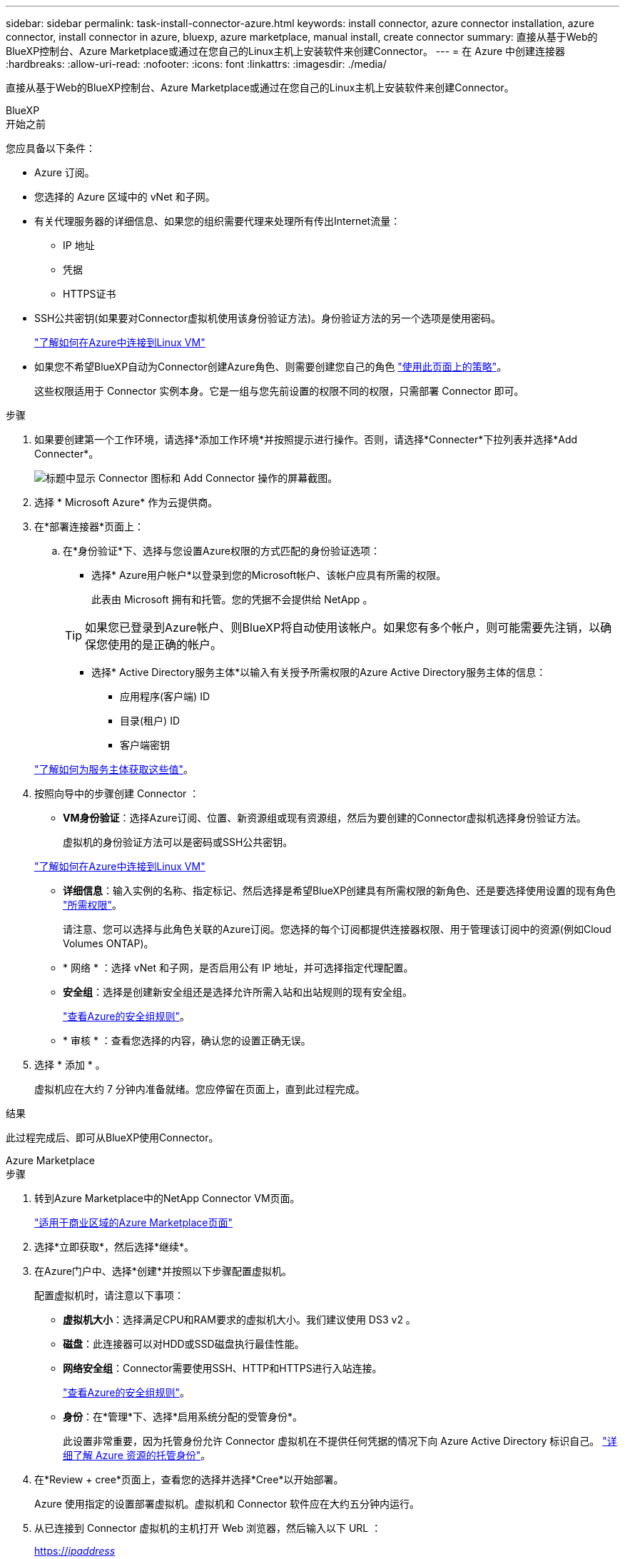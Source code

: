 ---
sidebar: sidebar 
permalink: task-install-connector-azure.html 
keywords: install connector, azure connector installation, azure connector, install connector in azure, bluexp, azure marketplace, manual install, create connector 
summary: 直接从基于Web的BlueXP控制台、Azure Marketplace或通过在您自己的Linux主机上安装软件来创建Connector。 
---
= 在 Azure 中创建连接器
:hardbreaks:
:allow-uri-read: 
:nofooter: 
:icons: font
:linkattrs: 
:imagesdir: ./media/


[role="lead"]
直接从基于Web的BlueXP控制台、Azure Marketplace或通过在您自己的Linux主机上安装软件来创建Connector。

[role="tabbed-block"]
====
.BlueXP
--
.开始之前
您应具备以下条件：

* Azure 订阅。
* 您选择的 Azure 区域中的 vNet 和子网。
* 有关代理服务器的详细信息、如果您的组织需要代理来处理所有传出Internet流量：
+
** IP 地址
** 凭据
** HTTPS证书


* SSH公共密钥(如果要对Connector虚拟机使用该身份验证方法)。身份验证方法的另一个选项是使用密码。
+
https://learn.microsoft.com/en-us/azure/virtual-machines/linux-vm-connect?tabs=Linux["了解如何在Azure中连接到Linux VM"^]

* 如果您不希望BlueXP自动为Connector创建Azure角色、则需要创建您自己的角色 link:reference-permissions-azure.html["使用此页面上的策略"]。
+
这些权限适用于 Connector 实例本身。它是一组与您先前设置的权限不同的权限，只需部署 Connector 即可。



.步骤
. 如果要创建第一个工作环境，请选择*添加工作环境*并按照提示进行操作。否则，请选择*Connecter*下拉列表并选择*Add Connecter*。
+
image:screenshot_connector_add.gif["标题中显示 Connector 图标和 Add Connector 操作的屏幕截图。"]

. 选择 * Microsoft Azure* 作为云提供商。
. 在*部署连接器*页面上：
+
.. 在*身份验证*下、选择与您设置Azure权限的方式匹配的身份验证选项：
+
*** 选择* Azure用户帐户*以登录到您的Microsoft帐户、该帐户应具有所需的权限。
+
此表由 Microsoft 拥有和托管。您的凭据不会提供给 NetApp 。

+

TIP: 如果您已登录到Azure帐户、则BlueXP将自动使用该帐户。如果您有多个帐户，则可能需要先注销，以确保您使用的是正确的帐户。

*** 选择* Active Directory服务主体*以输入有关授予所需权限的Azure Active Directory服务主体的信息：
+
**** 应用程序(客户端) ID
**** 目录(租户) ID
**** 客户端密钥






+
link:task-set-up-permissions-azure.html["了解如何为服务主体获取这些值"]。

. 按照向导中的步骤创建 Connector ：
+
** *VM身份验证*：选择Azure订阅、位置、新资源组或现有资源组，然后为要创建的Connector虚拟机选择身份验证方法。
+
虚拟机的身份验证方法可以是密码或SSH公共密钥。

+
https://learn.microsoft.com/en-us/azure/virtual-machines/linux-vm-connect?tabs=Linux["了解如何在Azure中连接到Linux VM"^]

** *详细信息*：输入实例的名称、指定标记、然后选择是希望BlueXP创建具有所需权限的新角色、还是要选择使用设置的现有角色 link:reference-permissions-azure.html["所需权限"]。
+
请注意、您可以选择与此角色关联的Azure订阅。您选择的每个订阅都提供连接器权限、用于管理该订阅中的资源(例如Cloud Volumes ONTAP)。

** * 网络 * ：选择 vNet 和子网，是否启用公有 IP 地址，并可选择指定代理配置。
** *安全组*：选择是创建新安全组还是选择允许所需入站和出站规则的现有安全组。
+
link:reference-ports-azure.html["查看Azure的安全组规则"]。

** * 审核 * ：查看您选择的内容，确认您的设置正确无误。


. 选择 * 添加 * 。
+
虚拟机应在大约 7 分钟内准备就绪。您应停留在页面上，直到此过程完成。



.结果
此过程完成后、即可从BlueXP使用Connector。

--
.Azure Marketplace
--
.步骤
. 转到Azure Marketplace中的NetApp Connector VM页面。
+
https://azuremarketplace.microsoft.com/en-us/marketplace/apps/netapp.netapp-oncommand-cloud-manager["适用于商业区域的Azure Marketplace页面"^]

. 选择*立即获取*，然后选择*继续*。
. 在Azure门户中、选择*创建*并按照以下步骤配置虚拟机。
+
配置虚拟机时，请注意以下事项：

+
** *虚拟机大小*：选择满足CPU和RAM要求的虚拟机大小。我们建议使用 DS3 v2 。
** *磁盘*：此连接器可以对HDD或SSD磁盘执行最佳性能。
** *网络安全组*：Connector需要使用SSH、HTTP和HTTPS进行入站连接。
+
link:reference-ports-azure.html["查看Azure的安全组规则"]。

** *身份*：在*管理*下、选择*启用系统分配的受管身份*。
+
此设置非常重要，因为托管身份允许 Connector 虚拟机在不提供任何凭据的情况下向 Azure Active Directory 标识自己。 https://docs.microsoft.com/en-us/azure/active-directory/managed-identities-azure-resources/overview["详细了解 Azure 资源的托管身份"^]。



. 在*Review + cree*页面上，查看您的选择并选择*Cree*以开始部署。
+
Azure 使用指定的设置部署虚拟机。虚拟机和 Connector 软件应在大约五分钟内运行。

. 从已连接到 Connector 虚拟机的主机打开 Web 浏览器，然后输入以下 URL ：
+
https://_ipaddress_[]

. 登录后，设置 Connector ：
+
.. 指定要与Connector关联的BlueXP帐户。
.. 输入系统名称。
.. 在*是否在安全环境中运行？*下、保持禁用受限模式。
+
您应始终禁用受限模式、因为这些步骤说明了如何在标准模式下使用BlueXP。只有在您拥有安全环境并希望将此帐户与BlueXP后端服务断开连接时、才应启用受限模式。如果是这种情况、 link:task-quick-start-restricted-mode.html["按照步骤在受限模式下开始使用BlueXP"]。

.. 选择*开始*。




现在、Connector已安装完毕、并已使用您的BlueXP帐户进行设置。

.下一步是什么？
link:task-provide-permissions-azure.html["为BlueXP提供您先前设置的权限"]。

--
.手动安装
--
.开始之前
您应具备以下条件：

* 安装Connector的root权限。
* 有关代理服务器的详细信息、如果从Connector访问Internet需要代理。
+
您可以选择在安装后配置代理服务器、但这样做需要重新启动Connector。

* CA签名证书、如果代理服务器使用HTTPS或代理是截获代理。
* 在Azure中的虚拟机上启用的托管身份、以便您可以通过自定义角色提供所需的Azure权限。
+
https://learn.microsoft.com/en-us/azure/active-directory/managed-identities-azure-resources/qs-configure-portal-windows-vm["Microsoft Azure文档：使用Azure门户为虚拟机上的Azure资源配置托管身份"^]



.关于此任务
NetApp 支持站点上提供的安装程序可能是早期版本。安装后，如果有新版本可用， Connector 会自动进行更新。

.步骤
. 验证 Docker 是否已启用且正在运行。
+
[source, cli]
----
sudo systemctl enable docker && sudo systemctl start docker
----
. 如果在主机上设置了_http_proxy_或_https_proxy_系统变量、请将其删除：
+
[source, cli]
----
unset http_proxy
unset https_proxy
----
+
如果不删除这些系统变量、安装将失败。

. 从下载Connector软件 https://mysupport.netapp.com/site/products/all/details/cloud-manager/downloads-tab["NetApp 支持站点"^]，然后将其复制到 Linux 主机。
+
您应下载用于您的网络或云中的"联机"Connector安装程序。Connector可以使用单独的"脱机"安装程序、但只有专用模式部署才支持此安装程序。

. 分配运行脚本的权限。
+
[source, cli]
----
chmod +x OnCommandCloudManager-<version>
----
+
其中、<version> 是您下载的连接器版本。

. 运行安装脚本。
+
[source, cli]
----
 ./OnCommandCloudManager-<version> --proxy <HTTP or HTTPS proxy server> --cacert <path and file name of a CA-signed certificate>
----
+
-proxy和-cacert参数是可选的。如果您有代理服务器、则需要输入所示的参数。安装程序不会提示您提供有关代理的信息。

+
以下是使用这两个可选参数的命令示例：

+
[source, cli]
----
 ./OnCommandCloudManager-V3.9.26 --proxy https://user:password@10.0.0.30:8080/ --cacert /tmp/cacert/certificate.cer
----
+
-proxy会将Connector配置为使用以下格式之一的HTTP或HTTPS代理服务器：

+
** \http://address:port
** \http://username:password@address:port
** \https://address:port
** \https://username:password@address:port
+
用户必须是本地用户。不支持域用户。



+
-cacert指定用于在Connector和代理服务器之间进行HTTPS访问的CA签名证书。只有在指定HTTPS代理服务器或代理为截获代理时、才需要此参数。

. 等待安装完成。
+
在安装结束时、如果您指定了代理服务器、则Connector服务(occa)将重新启动两次。

. 从已连接到 Connector 虚拟机的主机打开 Web 浏览器，然后输入以下 URL ：
+
https://_ipaddress_[]

. 登录后，设置 Connector ：
+
.. 指定要与Connector关联的BlueXP帐户。
.. 输入系统名称。
.. 在*是否在安全环境中运行？*下、保持禁用受限模式。
+
您应始终禁用受限模式、因为这些步骤说明了如何在标准模式下使用BlueXP。只有在您拥有安全环境并希望将此帐户与BlueXP后端服务断开连接时、才应启用受限模式。如果是这种情况、 link:task-quick-start-restricted-mode.html["按照步骤在受限模式下开始使用BlueXP"]。

.. 选择*开始*。




.结果
现在、Connector已安装完毕、并已使用您的BlueXP帐户进行设置。

.下一步是什么？
link:task-provide-permissions-azure.html["为BlueXP提供您先前设置的权限"]。

--
====